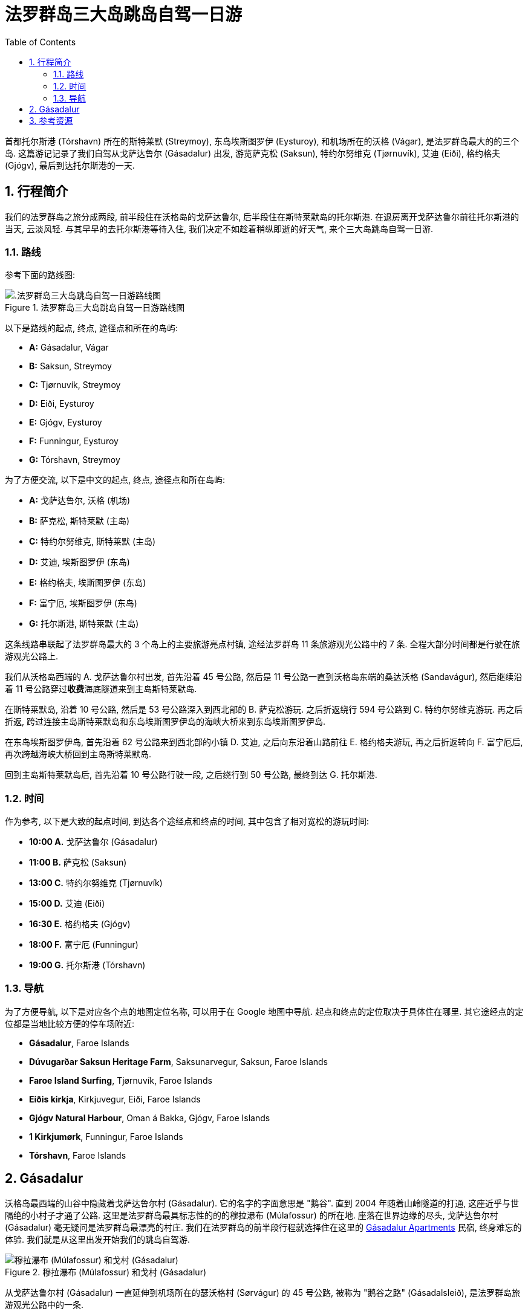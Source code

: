 = 法罗群岛三大岛跳岛自驾一日游
:page-categories: posts
:page-date: 2025-07-01 01:00:00 +0100
:page-image: assets/images/2025/lofoten-faroe/one-day-island-hopping-road-trip/risin_kellingin.webp
:page-page-layout: post
:page-subtitle: One Day Island Hopping Road Trip in Faroe Islands
:page-tags: [2025-Lofoten-Faroe, 欧洲, 北欧, 斯堪的纳维亚, 丹麦, 法罗群岛, 自驾]
:page-liquid:
:toc:
:sectnums:
:url-gasadalur-apartments: https://www.booking.com/hotel/fo/gasadalur-apartments-world-famous-waterfall.html

首都托尔斯港 (Tórshavn) 所在的斯特莱默 (Streymoy), 东岛埃斯图罗伊 (Eysturoy), 和机场所在的沃格 (Vágar), 是法罗群岛最大的的三个岛. 这篇游记记录了我们自驾从戈萨达鲁尔 (Gásadalur) 出发, 游览萨克松 (Saksun), 特约尔努维克 (Tjørnuvík), 艾迪 (Eiði), 格约格夫 (Gjógv), 最后到达托尔斯港的一天.

[#_overview]
== 行程简介

我们的法罗群岛之旅分成两段, 前半段住在沃格岛的戈萨达鲁尔, 后半段住在斯特莱默岛的托尔斯港. 在退房离开戈萨达鲁尔前往托尔斯港的当天, 云淡风轻. 与其早早的去托尔斯港等待入住, 我们决定不如趁着稍纵即逝的好天气, 来个三大岛跳岛自驾一日游.

[#_route]
=== 路线

参考下面的路线图:

.法罗群岛三大岛跳岛自驾一日游路线图
image::assets/images/2025/lofoten-faroe/one-day-island-hopping-road-trip/route-map.webp[.法罗群岛三大岛跳岛自驾一日游路线图]

以下是路线的起点, 终点, 途径点和所在的岛屿:

* **A:** Gásadalur, Vágar
* **B:** Saksun, Streymoy
* **C:** Tjørnuvík, Streymoy
* **D:** Eiði, Eysturoy
* **E:** Gjógv, Eysturoy
* **F:** Funningur, Eysturoy
* **G:** Tórshavn, Streymoy

为了方便交流, 以下是中文的起点, 终点, 途径点和所在岛屿:

* **A:** 戈萨达鲁尔, 沃格 (机场)
* **B:** 萨克松, 斯特莱默 (主岛)
* **C:** 特约尔努维克, 斯特莱默 (主岛)
* **D:** 艾迪, 埃斯图罗伊 (东岛)
* **E:** 格约格夫, 埃斯图罗伊 (东岛)
* **F:** 富宁厄, 埃斯图罗伊 (东岛)
* **G:** 托尔斯港, 斯特莱默 (主岛)

这条线路串联起了法罗群岛最大的 3 个岛上的主要旅游亮点村镇, 途经法罗群岛 11 条旅游观光公路中的 7 条. 全程大部分时间都是行驶在旅游观光公路上.

我们从沃格岛西端的 A. 戈萨达鲁尔村出发, 首先沿着 45 号公路, 然后是 11 号公路一直到沃格岛东端的桑达沃格 (Sandavágur), 然后继续沿着 11 号公路穿过**收费**海底隧道来到主岛斯特莱默岛.

在斯特莱默岛, 沿着 10 号公路, 然后是 53 号公路深入到西北部的 B. 萨克松游玩. 之后折返绕行 594 号公路到 C. 特约尔努维克游玩. 再之后折返, 跨过连接主岛斯特莱默岛和东岛埃斯图罗伊岛的海峡大桥来到东岛埃斯图罗伊岛.

在东岛埃斯图罗伊岛, 首先沿着 62 号公路来到西北部的小镇 D. 艾迪, 之后向东沿着山路前往 E. 格约格夫游玩, 再之后折返转向 F. 富宁厄后, 再次跨越海峡大桥回到主岛斯特莱默岛.

回到主岛斯特莱默岛后, 首先沿着 10 号公路行驶一段, 之后绕行到 50 号公路, 最终到达 G. 托尔斯港.

[#_times]
=== 时间

作为参考, 以下是大致的起点时间, 到达各个途经点和终点的时间, 其中包含了相对宽松的游玩时间:

* **10:00 A.** 戈萨达鲁尔 (Gásadalur)
* **11:00 B.** 萨克松 (Saksun)
* **13:00 C.** 特约尔努维克 (Tjørnuvík)
* **15:00 D.** 艾迪 (Eiði)
* **16:30 E.** 格约格夫 (Gjógv)
* **18:00 F.** 富宁厄 (Funningur)
* **19:00 G.** 托尔斯港 (Tórshavn)

[#_navigation]
=== 导航

为了方便导航, 以下是对应各个点的地图定位名称, 可以用于在 Google 地图中导航. 起点和终点的定位取决于具体住在哪里. 其它途经点的定位都是当地比较方便的停车场附近:

* **Gásadalur**, Faroe Islands
* **Dúvugarðar Saksun Heritage Farm**, Saksunarvegur, Saksun, Faroe Islands
* **Faroe Island Surfing**, Tjørnuvík, Faroe Islands
* **Eiðis kirkja**, Kirkjuvegur, Eiði, Faroe Islands
* **Gjógv Natural Harbour**, Oman á Bakka, Gjógv, Faroe Islands
* **1 Kirkjumørk**, Funningur, Faroe Islands
* **Tórshavn**, Faroe Islands

[#_gasadalur]
== Gásadalur

沃格岛最西端的山谷中隐藏着戈萨达鲁尔村 (Gásadalur). 它的名字的字面意思是 "鹅谷". 直到 2004 年随着山岭隧道的打通, 这座近乎与世隔绝的小村子才通了公路. 这里是法罗群岛最具标志性的的的穆拉瀑布 (Múlafossur) 的所在地. 座落在世界边缘的尽头, 戈萨达鲁尔村 (Gásadalur) 毫无疑问是法罗群岛最漂亮的村庄. 我们在法罗群岛的前半段行程就选择住在这里的 {url-gasadalur-apartments}[Gásadalur Apartments] 民宿, 终身难忘的体验. 我们就是从这里出发开始我们的跳岛自驾游.

.穆拉瀑布 (Múlafossur) 和戈村 (Gásadalur)
image::assets/images/2025/lofoten-faroe/one-day-island-hopping-road-trip/mulafossur.webp[穆拉瀑布 (Múlafossur) 和戈村 (Gásadalur)]

从戈萨达鲁尔村 (Gásadalur) 一直延伸到机场所在的瑟沃格村 (Sørvágur) 的 45 号公路, 被称为 "鹅谷之路" (Gásadalsleið), 是法罗群岛旅游观光公路中的一条.

TIP: 法罗群岛的旅游观光公路 (Tourist Routes) 在法罗语中被称为 https://www.landsverk.fo/en-gb/weather-and-driving-conditions/tourist-routes-in-the-faroe-islands[Sóljuleiðir], 译成英语是 Buttercup Routes. 这是以法罗群岛的 "国花" Buttercup 命名的. 直译就是 "黄油杯子", 中文学名毛茛 (gèn), 是一种黄油色杯形的小花. 这种花遍布法罗群岛的草丛中.

"鹅谷之路" 是法罗群岛最佳的观景点之一. 可以远眺著名的海蚀柱拱门 (https://visitvagar.fo/en/see-do0/culture-attractions/viewpoints/drangarnir[Drangarnir]), 无人小岛尖峰岛 (https://visitvagar.fo/en/see-do0/culture-attractions/viewpoints/tindholmur0[Tindhólmur]) 和似乎总是笼罩云雾中的海鹦岛 Mykines 岛. 而作为沃格岛上最大的村庄, 瑟沃格村 (Sørvágur) 是岛上的中心和交通枢纽. 沃格机场就在 Sørvágur 村的东侧. 这里的港口也是前往海鹦岛 Mykines 岛的门户.

从瑟沃格村 (Sørvágur) 向东继续前行是 11 号公路. 过了沃格机场之后, 会路过法罗群岛最大的湖 - 悬湖 (https://visitvagar.fo/en/see-do0/culture-attractions/viewpoints/the-lakes/lake-leitisvatn-sorvagsvatn[Sørvágsvatn/Leitisvatn]). 法罗群岛的文化标志之一, 取材于当地传说的 https://visitvagar.fo/en/whatson/places/place/the-nix-statue[The Nix] 雕像就伫立在悬湖近岸的浅水中.

继续 11 号公路下一个村子就是米德沃格村了 (Miðvágur) 了. 多数游客来到这个村子是为了著名的 Trælanípa/Bøsdalafossur 徒步路线. 路线的起点就在这个村子的教堂边, 而终点就是 https://visitvagar.fo/en/whatson/places/place/tralanipan0?region=7[Trælanípa] 悬崖, 和 http://visitvagar.fo/en/whatson/places/place/bosdalafossur-waterfall?region=7[Bøsdalafossur] 瀑布.

自驾游在沃格岛西侧的最后一站是桑达沃格村 (Sandavágur). 它是我们最喜欢的村庄之一, 风景如画, 特别是村庄教堂极具特色的红色屋顶使其成为法罗群岛最漂亮的教堂之一.

.桑达沃格村 (Sandavágur)
image::assets/images/2025/lofoten-faroe/one-day-island-hopping-road-trip/sandavagur.webp[Sandavágur]

桑达沃格村 (Sandavágur) 最吸引人的, 莫过于从村子出发徒步去看当地人称 https://visitvagar.fo/en/see-do0/culture-attractions/viewpoints/trollkonufingur1[Trøllkonufingur] 的奇石景观了. 这个名字的字面意思就是 Troll Woman's Finger 或者 The Witch's Finger, 也就是 "女巨魔的手指" 或者 "女巫的手指".

image::assets/images/2025/lofoten-faroe/one-day-road-trip-on-vagar-island/trollkonufingur.webp[Sandavágur]

女巫手指是法罗群岛少有的几个免费的热门徒步路线之一. 徒步往返需要大概一小时时间. 如果你想把这个徒步加到这个三大岛自驾游中, 需要提前一小时出发. 有关徒步的详细信息可以参考我们的攻略: link:{% post_url 2025-06-29-hiking-trollkonufingur %}[徒步法罗群岛的女巫手指].

从戈萨达鲁尔村 (Gásadalur) 到桑达沃格村 (Sandavágur) 这段自驾游还可以参考我们的攻略: link:{% post_url 2025-06-29-one-day-road-trip-on-vagar-island %}[法罗群岛沃格岛自驾一日游]

从桑达沃格村 (Sandavágur) 沿着 11 号公路一直向北前行就是连接沃格岛和主岛斯特莱默岛 (Streymoy) 的沃格海底隧道 (Vágatunnilin) 了. 法罗群岛的所有海底隧道都是收费的. 因此规划自驾行程时要对海底隧道有些了解, 以免花费不必要的通行费. 详细信息可以参考我们的攻略: link:{% post_url 2025-07-01-undersea-tunnels-in-the-faroe-islands %}[法罗群岛的海底隧道].

[#_resources]
== 参考资源

* 法罗群岛国家工程管理局官网 - 旅游观光公路: https://www.landsverk.fo/en-gb/weather-and-driving-conditions/tourist-routes-in-the-faroe-islands[Tourist Routes In The Faroe Islands (Sóljuleiðir)]
* 法罗群岛旅游推广机构官网: https://visitfaroeislands.com/en[Visit Faroe Islands]
* 法罗群岛旅游推广机构官网 - 沃格: https://visitvagar.fo/en[Visit Vágar]
